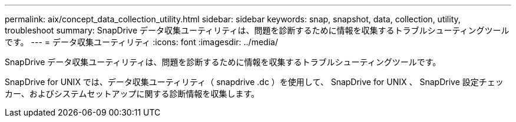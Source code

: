 ---
permalink: aix/concept_data_collection_utility.html 
sidebar: sidebar 
keywords: snap, snapshot, data, collection, utility, troubleshoot 
summary: SnapDrive データ収集ユーティリティは、問題を診断するために情報を収集するトラブルシューティングツールです。 
---
= データ収集ユーティリティ
:icons: font
:imagesdir: ../media/


[role="lead"]
SnapDrive データ収集ユーティリティは、問題を診断するために情報を収集するトラブルシューティングツールです。

SnapDrive for UNIX では、データ収集ユーティリティ（ snapdrive .dc ）を使用して、 SnapDrive for UNIX 、 SnapDrive 設定チェッカー、およびシステムセットアップに関する診断情報を収集します。
